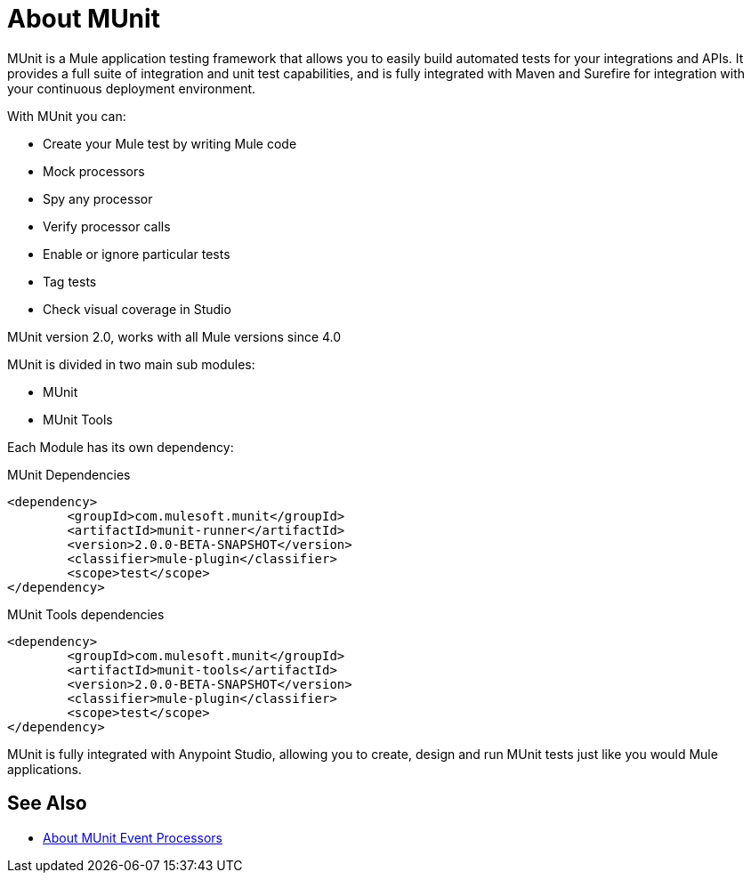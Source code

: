 = About MUnit
:version-info: 2.0 and newer
:keywords: munit, testing, unit testing

MUnit is a Mule application testing framework that allows you to easily build automated tests for your integrations and APIs. It provides a full suite of integration and unit test capabilities, and is fully integrated with Maven and Surefire for integration with your continuous deployment environment.

With MUnit you can:

* Create your Mule test by writing Mule code
* Mock processors
* Spy any processor
* Verify processor calls
// COMBAK: This will be enable for RC
// * Create not only unit tests but also integration tests in a local environment -- MUnit allows you to start a local FTP/SFTP or DB server
* Enable or ignore particular tests
* Tag tests
// COMBAK: This will be available for RC
* Check visual coverage in Studio
// * Debug your tests with Studio


MUnit version 2.0, works with all Mule versions since 4.0

MUnit is divided in two main sub modules:

* MUnit
* MUnit Tools

Each Module has its own dependency:

.MUnit Dependencies
[source,xml,linenums]
----
<dependency>
	<groupId>com.mulesoft.munit</groupId>
	<artifactId>munit-runner</artifactId>
	<version>2.0.0-BETA-SNAPSHOT</version>
	<classifier>mule-plugin</classifier>
	<scope>test</scope>
</dependency>
----


.MUnit Tools dependencies
[source,xml,linenums]
----
<dependency>
	<groupId>com.mulesoft.munit</groupId>
	<artifactId>munit-tools</artifactId>
	<version>2.0.0-BETA-SNAPSHOT</version>
	<classifier>mule-plugin</classifier>
	<scope>test</scope>
</dependency>
----


MUnit is fully integrated with Anypoint Studio, allowing you to create, design and run MUnit tests just like you would Mule applications.


== See Also

* link:/munit/v/2.0/message-processors[About MUnit Event Processors]
